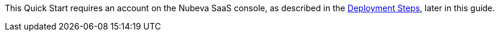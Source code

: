 // Include details about the license and how they can sign up. If no license is required, clarify that. 

This Quick Start requires an account on the Nubeva SaaS console, as described in the
<<_deployment_steps,Deployment Steps>>, later in this guide.